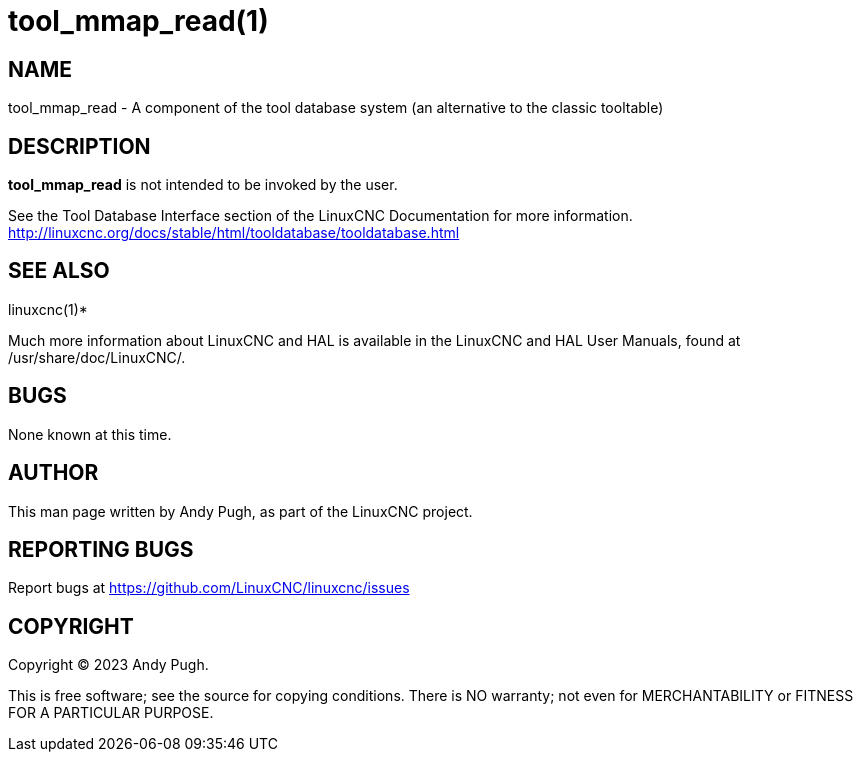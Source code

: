 = tool_mmap_read(1)

== NAME

tool_mmap_read - A component of the tool database system (an alternative to the classic tooltable)

== DESCRIPTION

*tool_mmap_read* is not intended to be invoked by the user.

See the Tool Database Interface section of the LinuxCNC Documentation for more information.
http://linuxcnc.org/docs/stable/html/tooldatabase/tooldatabase.html

== SEE ALSO

linuxcnc(1)*

Much more information about LinuxCNC and HAL is available in the
LinuxCNC and HAL User Manuals, found at /usr/share/doc/LinuxCNC/.

== BUGS

None known at this time.

== AUTHOR

This man page written by Andy Pugh, as part of the LinuxCNC project.

== REPORTING BUGS

Report bugs at https://github.com/LinuxCNC/linuxcnc/issues

== COPYRIGHT

Copyright © 2023 Andy Pugh.

This is free software; see the source for copying conditions. There is
NO warranty; not even for MERCHANTABILITY or FITNESS FOR A PARTICULAR
PURPOSE.
